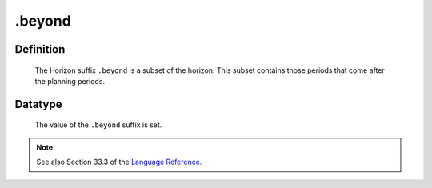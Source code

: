 .. _.beyond:

.beyond
=======

Definition
----------

    The Horizon suffix ``.beyond`` is a subset of the horizon. This subset
    contains those periods that come after the planning periods.

Datatype
--------

    The value of the ``.beyond`` suffix is set.

.. note::

    See also Section 33.3 of the `Language Reference <https://documentation.aimms.com/_downloads/AIMMS_ref.pdf>`__.
